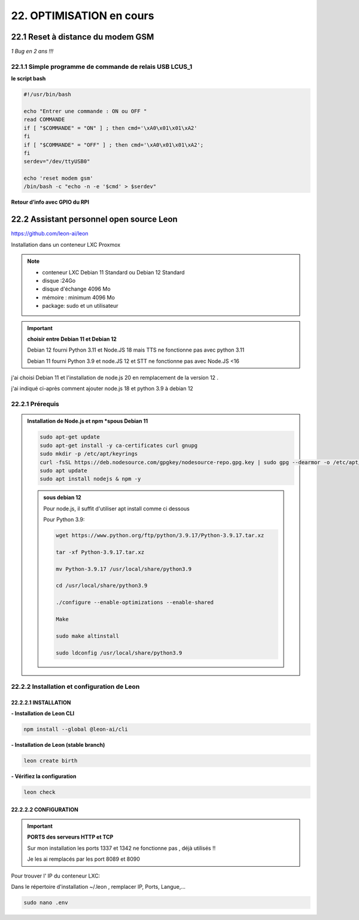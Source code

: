 22. OPTIMISATION en cours
-------------------------
22.1 Reset à distance du modem GSM
^^^^^^^^^^^^^^^^^^^^^^^^^^^^^^^^^^
*1 Bug  en 2 ans !!!* 

22.1.1 Simple programme de commande de relais USB LCUS_1
========================================================

**le script bash**
  
.. code-block::
  
   #!/usr/bin/bash

   echo "Entrer une commande : ON ou OFF "
   read COMMANDE
   if [ "$COMMANDE" = "ON" ] ; then cmd='\xA0\x01\x01\xA2'
   fi
   if [ "$COMMANDE" = "OFF" ] ; then cmd='\xA0\x01\x01\xA2';
   fi
   serdev="/dev/ttyUSB0"

   echo 'reset modem gsm'
   /bin/bash -c "echo -n -e '$cmd' > $serdev"

**Retour d’info avec GPIO du RPI**

|image1064|

22.2 Assistant personnel open source Leon
^^^^^^^^^^^^^^^^^^^^^^^^^^^^^^^^^^^^^^^^^
|image1112|  https://github.com/leon-ai/leon

Installation dans un conteneur LXC Proxmox

.. note::

   - conteneur LXC Debian 11 Standard ou Debian 12 Standard
   - disque :24Go
   - disque d'échange 4096 Mo
   - mémoire : minimum 4096 Mo
   - package: sudo et un utilisateur

.. important:: **choisir entre Debian 11 et Debian 12**

   Debian 12 fourni Python 3.11 et Node.JS 18 mais |image1117| TTS ne fonctionne pas avec python 3.11
  
   Debian 11 fourni Python 3.9 et node.JS  12 et |image1117| STT ne fonctionne pas avec Node.JS <16

j'ai choisi Debian 11 et l'installation de node.js 20 en remplacement de la version 12 .

j'ai indiqué ci-après comment ajouter node.js 18 et python 3.9 à debian 12 

22.2.1 Prérequis
================

.. admonition:: **Installation de Node.js et npm** *spous Debian 11

   .. code-block::

      sudo apt-get update
      sudo apt-get install -y ca-certificates curl gnupg
      sudo mkdir -p /etc/apt/keyrings
      curl -fsSL https://deb.nodesource.com/gpgkey/nodesource-repo.gpg.key | sudo gpg --dearmor -o /etc/apt/keyrings/nodesource.gpg
      sudo apt update
      sudo apt install nodejs & npm -y

   |image1118|

   .. admonition :: **sous debian 12** 

      Pour node.js, il suffit d'utiliser apt install comme ci dessous

      Pour Python 3.9:

      .. code-block::

         wget https://www.python.org/ftp/python/3.9.17/Python-3.9.17.tar.xz

         tar -xf Python-3.9.17.tar.xz

         mv Python-3.9.17 /usr/local/share/python3.9

         cd /usr/local/share/python3.9

         ./configure --enable-optimizations --enable-shared

         Make

         sudo make altinstall

         sudo ldconfig /usr/local/share/python3.9

|image1113|

22.2.2 Installation et configuration de Leon
============================================
22.2.2.1 INSTALLATION
"""""""""""""""""""""

**- Installation de Leon CLI**

.. code-block::

   npm install --global @leon-ai/cli

|image1114|

**- Installation de Leon (stable branch)**

.. code-block::

   leon create birth

|image1115|

|image1119|

**- Vérifiez la configuration** 

.. code-block::

   leon check
 
|image1116|

|image1120|

22.2.2.2 CONFIGURATION
""""""""""""""""""""""
.. important:: **PORTS des serveurs HTTP et TCP**

   Sur mon installation les ports 1337 et 1342 ne fonctionne pas , déjà utilisés !!

   Je les ai remplacés par les port 8089 et 8090

Pour trouver l' IP du conteneur LXC:

|image1121|

Dans le répertoire d'installation ~/.leon , remplacer IP, Ports, Langue,...

.. code-block::

   sudo nano .env

|image1122|

.. |image1064| image:: ../media/image1064.webp
   :width: 696px
.. |image1112| image:: ../media/image1112.webp
   :width: 144px
.. |image1113| image:: ../media/image1113.webp
   :width: 587px
.. |image1114| image:: ../media/image1114.webp
   :width: 442px
.. |image1115| image:: ../media/image1115.webp
   :width: 605px
.. |image1116| image:: ../media/image1116.webp
   :width: 641px
.. |image1117| image:: ../media/image1117.webp
   :width: 50px
.. |image1118| image:: ../media/image1118.webp
   :width: 700px
.. |image1119| image:: ../media/image1119.webp
   :width: 545px
.. |image1120| image:: ../media/image1120.webp
   :width: 615px
.. |image1121| image:: ../media/image1121.webp
   :width: 588px
.. |image1122| image:: ../media/image1122.webp
   :width: 600px
